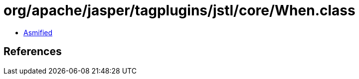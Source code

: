 = org/apache/jasper/tagplugins/jstl/core/When.class

 - link:When-asmified.java[Asmified]

== References

